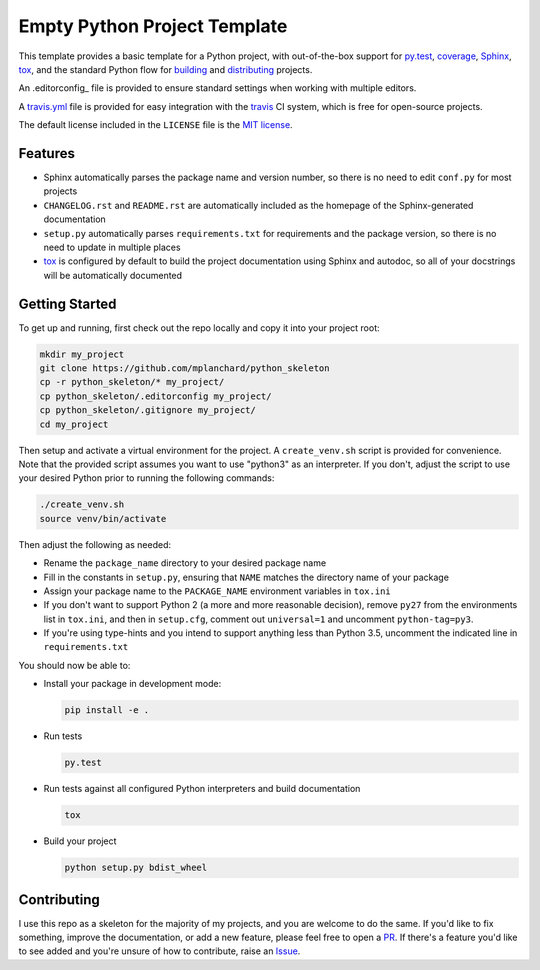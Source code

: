 Empty Python Project Template
=============================

This template provides a basic template for a Python project, with
out-of-the-box support for py.test_, coverage_, Sphinx_, tox_, and
the standard Python flow for `building`_ and `distributing`_ projects.

An .editorconfig_ file is provided to ensure standard settings when
working with multiple editors.

A travis.yml_ file is provided for easy integration with the travis_
CI system, which is free for open-source projects.

The default license included in the ``LICENSE`` file is the `MIT license`_.

Features
--------

* Sphinx automatically parses the package name and version number, so there
  is no need to edit ``conf.py`` for most projects
* ``CHANGELOG.rst`` and ``README.rst`` are automatically included as the
  homepage of the Sphinx-generated documentation
* ``setup.py`` automatically parses ``requirements.txt`` for requirements and
  the package version, so there is no need to update in multiple places
* tox_ is configured by default to build the project documentation using
  Sphinx and autodoc, so all of your docstrings will be automatically
  documented

Getting Started
---------------

To get up and running, first check out the repo locally and copy it into your
project root:

.. code:: bash

    mkdir my_project
    git clone https://github.com/mplanchard/python_skeleton
    cp -r python_skeleton/* my_project/
    cp python_skeleton/.editorconfig my_project/
    cp python_skeleton/.gitignore my_project/
    cd my_project

Then setup and activate a virtual environment for the project. A
``create_venv.sh`` script is provided for convenience. Note that the provided
script assumes you want to use "python3" as an interpreter. If you don't,
adjust the script to use your desired Python prior to running the following
commands:

.. code:: bash

    ./create_venv.sh
    source venv/bin/activate

Then adjust the following as needed:

* Rename the ``package_name`` directory to your desired package name
* Fill in the constants in ``setup.py``, ensuring that ``NAME`` matches the
  directory name of your package
* Assign your package name to the ``PACKAGE_NAME`` environment variables
  in ``tox.ini``
* If you don't want to support Python 2 (a more and more reasonable decision),
  remove ``py27`` from the environments list in ``tox.ini``, and then in
  ``setup.cfg``, comment out ``universal=1`` and uncomment ``python-tag=py3``.
* If you're using type-hints and you intend to support anything less than
  Python 3.5, uncomment the indicated line in ``requirements.txt``

You should now be able to:

* Install your package in development mode:

  .. code:: bash

    pip install -e .

* Run tests

  .. code:: bash

    py.test

* Run tests against all configured Python interpreters and build documentation

  .. code:: bash

    tox

* Build your project

  .. code:: bash

    python setup.py bdist_wheel


Contributing
------------

I use this repo as a skeleton for the majority of my projects, and you are
welcome to do the same. If you'd like to fix something, improve the
documentation, or add a new feature, please feel free to open a PR_. If there's
a feature you'd like to see added and you're unsure of how to contribute,
raise an Issue_.

.. _py.test: https://docs.pytest.org/en/latest/
.. _coverage: https://coverage.readthedocs.io/
.. _sphinx: http://www.sphinx-doc.org/en/stable/index.html
.. _tox: https://tox.readthedocs.io/en/latest/
.. _building: http://setuptools.readthedocs.io/en/latest/setuptools.html
.. _distributing: https://packaging.python.org/distributing/
.. _.editorconfig: http://editorconfig.org/
.. _travis.yml: https://docs.travis-ci.com/user/languages/python/
.. _travis: https://docs.travis-ci.com/
.. _`mit license`: https://en.wikipedia.org/wiki/MIT_License
.. _pr: https://github.com/mplanchard/python_skeleton/pulls
.. _issue: https://github.com/mplanchard/python_skeleton/issues


